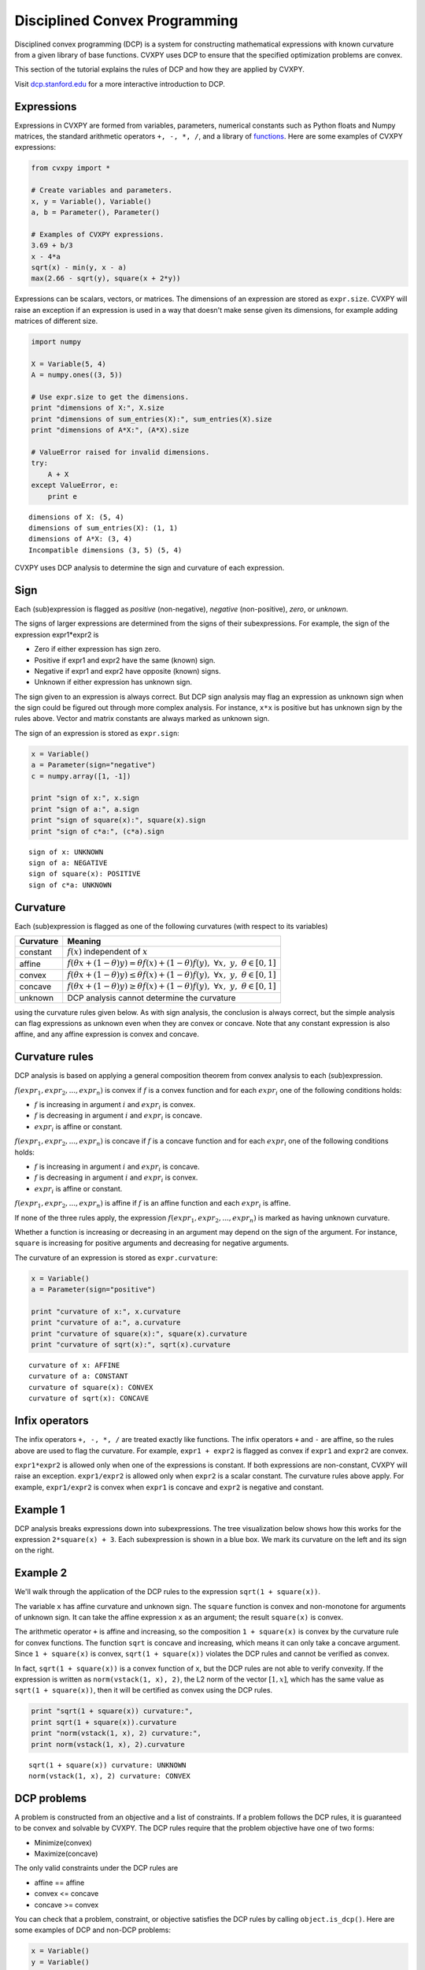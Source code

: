 .. _dcp:

Disciplined Convex Programming
==============================

Disciplined convex programming (DCP) is a system for constructing mathematical expressions with known curvature from a given library of base functions. CVXPY uses DCP to ensure that the specified optimization problems are convex.

This section of the tutorial explains the rules of DCP and how they are applied by CVXPY.

Visit `dcp.stanford.edu <http://dcp.stanford.edu>`__ for a
more interactive introduction to DCP.

Expressions
-----------

Expressions in CVXPY are formed from variables, parameters, numerical
constants such as Python floats and Numpy matrices, the standard
arithmetic operators ``+, -, *, /``, and a library of
`functions <../functions/index.html>`__. Here are some examples of CVXPY expressions:

.. code:: python

    from cvxpy import *

    # Create variables and parameters.
    x, y = Variable(), Variable()
    a, b = Parameter(), Parameter()

    # Examples of CVXPY expressions.
    3.69 + b/3
    x - 4*a
    sqrt(x) - min(y, x - a)
    max(2.66 - sqrt(y), square(x + 2*y))



Expressions can be scalars, vectors, or matrices. The dimensions of an expression are stored as ``expr.size``. CVXPY will raise an exception if an
expression is used in a way that doesn't make sense given its
dimensions, for example adding matrices of different size.

.. code:: python

    import numpy

    X = Variable(5, 4)
    A = numpy.ones((3, 5))

    # Use expr.size to get the dimensions.
    print "dimensions of X:", X.size
    print "dimensions of sum_entries(X):", sum_entries(X).size
    print "dimensions of A*X:", (A*X).size

    # ValueError raised for invalid dimensions.
    try:
        A + X
    except ValueError, e:
        print e

.. parsed-literal::

    dimensions of X: (5, 4)
    dimensions of sum_entries(X): (1, 1)
    dimensions of A*X: (3, 4)
    Incompatible dimensions (3, 5) (5, 4)

CVXPY uses DCP analysis to determine the sign and curvature of each expression.

Sign
----

Each (sub)expression is flagged as *positive* (non-negative), *negative*
(non-positive), *zero*, or *unknown*.

The signs of larger expressions are determined from the signs of their
subexpressions. For example, the sign of the expression expr1\*expr2 is

-  Zero if either expression has sign zero.
-  Positive if expr1 and expr2 have the same (known) sign.
-  Negative if expr1 and expr2 have opposite (known) signs.
-  Unknown if either expression has unknown sign.

The sign given to an expression is always correct. But DCP sign analysis
may flag an expression as unknown sign when the sign could be figured
out through more complex analysis. For instance, ``x*x`` is positive but
has unknown sign by the rules above. Vector and matrix constants are always marked as unknown sign.

The sign of an expression is stored as ``expr.sign``:

.. code:: python

    x = Variable()
    a = Parameter(sign="negative")
    c = numpy.array([1, -1])

    print "sign of x:", x.sign
    print "sign of a:", a.sign
    print "sign of square(x):", square(x).sign
    print "sign of c*a:", (c*a).sign

.. parsed-literal::

    sign of x: UNKNOWN
    sign of a: NEGATIVE
    sign of square(x): POSITIVE
    sign of c*a: UNKNOWN


Curvature
---------

Each (sub)expression is flagged as one of the following curvatures (with respect to its variables)

==========   =======
Curvature    Meaning
==========   =======
constant     :math:`f(x)` independent of :math:`x`
affine       :math:`f(\theta x + (1-\theta)y) = \theta f(x) + (1-\theta)f(y), \; \forall x, \; y,\; \theta \in [0,1]`
convex       :math:`f(\theta x + (1-\theta)y) \leq \theta f(x) + (1-\theta)f(y), \; \forall x, \; y,\; \theta \in [0,1]`
concave      :math:`f(\theta x + (1-\theta)y) \geq \theta f(x) + (1-\theta)f(y), \; \forall x, \; y,\; \theta \in [0,1]`
unknown      DCP analysis cannot determine the curvature
==========   =======

using the curvature rules given below. As with sign analysis, the
conclusion is always correct, but the simple analysis can flag
expressions as unknown even when they are convex or concave. Note that
any constant expression is also affine, and any affine expression is
convex and concave.

Curvature rules
---------------

DCP analysis is based on applying a general composition theorem from
convex analysis to each (sub)expression.

:math:`f(expr_1, expr_2, ..., expr_n)` is convex if :math:`\text{ } f`
is a convex function and for each :math:`expr_{i}` one of the following
conditions holds:

-  :math:`f` is increasing in argument :math:`i` and :math:`expr_{i}` is convex.
-  :math:`f` is decreasing in argument :math:`i` and :math:`expr_{i}` is
   concave.
-  :math:`expr_{i}` is affine or constant.

:math:`f(expr_1, expr_2, ..., expr_n)` is concave if :math:`\text{ } f`
is a concave function and for each :math:`expr_{i}` one of the following
conditions holds:

-  :math:`f` is increasing in argument :math:`i` and :math:`expr_{i}` is
   concave.
-  :math:`f` is decreasing in argument :math:`i` and :math:`expr_{i}` is convex.
-  :math:`expr_{i}` is affine or constant.

:math:`f(expr_1, expr_2, ..., expr_n)` is affine if :math:`\text{ } f`
is an affine function and each :math:`expr_{i}` is affine.

If none of the three rules apply, the expression
:math:`f(expr_1, expr_2, ..., expr_n)` is marked as having unknown
curvature.

Whether a function is increasing or decreasing in an argument may depend
on the sign of the argument. For instance, ``square`` is increasing for
positive arguments and decreasing for negative arguments.

The curvature of an expression is stored as ``expr.curvature``:

.. code:: python

    x = Variable()
    a = Parameter(sign="positive")

    print "curvature of x:", x.curvature
    print "curvature of a:", a.curvature
    print "curvature of square(x):", square(x).curvature
    print "curvature of sqrt(x):", sqrt(x).curvature

.. parsed-literal::

    curvature of x: AFFINE
    curvature of a: CONSTANT
    curvature of square(x): CONVEX
    curvature of sqrt(x): CONCAVE


Infix operators
---------------

The infix operators ``+, -, *, /`` are treated exactly like functions.
The infix operators ``+`` and ``-`` are affine, so the rules above are
used to flag the curvature. For example, ``expr1 + expr2`` is flagged as
convex if ``expr1`` and ``expr2`` are convex.

``expr1*expr2`` is allowed only when one of the expressions is constant.
If both expressions are non-constant, CVXPY will raise an exception.
``expr1/expr2`` is allowed only when ``expr2`` is a scalar constant. The
curvature rules above apply. For example, ``expr1/expr2`` is convex when
``expr1`` is concave and ``expr2`` is negative and constant.

Example 1
---------

DCP analysis breaks expressions down into subexpressions. The tree
visualization below shows how this works for the expression
``2*square(x) + 3``. Each subexpression is shown in a blue box. We mark
its curvature on the left and its sign on the right.

.. image:: DCP_files/example1.png
    :scale: 80%
    :align: center

Example 2
---------

We'll walk through the application of the DCP rules to the expression
``sqrt(1 + square(x))``.

.. image:: DCP_files/example2.png
    :scale: 80%
    :align: center

The variable ``x`` has affine curvature and unknown sign. The ``square``
function is convex and non-monotone for arguments of unknown sign. It
can take the affine expression ``x`` as an argument; the result
``square(x)`` is convex.

The arithmetic operator ``+`` is affine and increasing, so the
composition ``1 + square(x)`` is convex by the curvature rule for convex
functions. The function ``sqrt`` is concave and increasing, which means
it can only take a concave argument. Since ``1 + square(x)`` is convex,
``sqrt(1 + square(x))`` violates the DCP rules and cannot be verified as
convex.

In fact, ``sqrt(1 + square(x))`` is a convex function of ``x``, but the
DCP rules are not able to verify convexity. If the expression is written
as ``norm(vstack(1, x), 2)``, the L2 norm of the vector :math:`[1,x]`,
which has the same value as ``sqrt(1 + square(x))``, then it will be
certified as convex using the DCP rules.

.. code:: python

    print "sqrt(1 + square(x)) curvature:",
    print sqrt(1 + square(x)).curvature
    print "norm(vstack(1, x), 2) curvature:",
    print norm(vstack(1, x), 2).curvature

.. parsed-literal::

    sqrt(1 + square(x)) curvature: UNKNOWN
    norm(vstack(1, x), 2) curvature: CONVEX

DCP problems
------------

A problem is constructed from an objective and a list of constraints. If
a problem follows the DCP rules, it is guaranteed to be convex and
solvable by CVXPY. The DCP rules require that the problem objective have
one of two forms:

-  Minimize(convex)
-  Maximize(concave)

The only valid constraints under the DCP rules are

-  affine == affine
-  convex <= concave
-  concave >= convex

You can check that a problem, constraint, or objective satisfies the DCP
rules by calling ``object.is_dcp()``. Here are some examples of DCP and
non-DCP problems:

.. code:: python

    x = Variable()
    y = Variable()

    # DCP problems.
    prob1 = Problem(Minimize(square(x - y)), [x + y >= 0])
    prob2 = Problem(Maximize(sqrt(x - y)),
                    [2*x - 3 == y,
                     square(x) <= 2])

    print "prob1 is DCP:", prob1.is_dcp()
    print "prob2 is DCP:", prob2.is_dcp()

    # Non-DCP problems.

    # A non-DCP objective.
    prob3 = Problem(Maximize(square(x)))

    print "prob3 is DCP:", prob3.is_dcp()
    print "Maximize(square(x)) is DCP:", Maximize(square(x)).is_dcp()

    # A non-DCP constraint.
    prob4 = Problem(Minimize(square(x)), [sqrt(x) <= 2])

    print "prob4 is DCP:", prob4.is_dcp()
    print "sqrt(x) <= 2 is DCP:", (sqrt(x) <= 2).is_dcp()

.. parsed-literal::

    prob1 is DCP: True
    prob2 is DCP: True
    prob3 is DCP: False
    Maximize(square(x)) is DCP: False
    prob4 is DCP: False
    sqrt(x) <= 2 is DCP: False


CVXPY will raise an exception if you call ``problem.solve()`` on a
non-DCP problem.

.. code:: python

    # A non-DCP problem.
    prob = Problem(Minimize(sqrt(x)))

    try:
        prob.solve()
    except Exception, e:
        print e

.. parsed-literal::

    Problem does not follow DCP rules.

